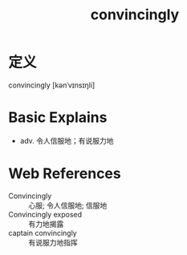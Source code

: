 #+title: convincingly
#+roam_tags:英语单词

* 定义
  
convincingly [kənˈvɪnsɪŋli]

* Basic Explains
- adv. 令人信服地；有说服力地

* Web References
- Convincingly :: 心服; 令人信服地; 信服地
- Convincingly exposed :: 有力地揭露
- captain convincingly :: 有说服力地指挥

